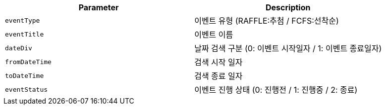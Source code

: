 |===
|Parameter|Description

|`+eventType+`
|이벤트 유형 (RAFFLE:추첨 / FCFS:선착순)

|`+eventTitle+`
|이벤트 이름

|`+dateDiv+`
|날짜 검색 구분 (0: 이벤트 시작일자 / 1: 이벤트 종료일자)

|`+fromDateTime+`
|검색 시작 일자

|`+toDateTime+`
|검색 종료 일자

|`+eventStatus+`
|이벤트 진행 상태 (0: 진행전 / 1: 진행중 / 2: 종료)

|===